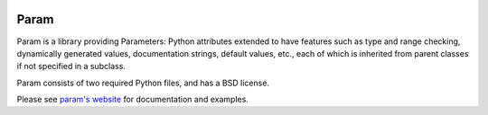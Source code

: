 |BuildStatus|_

Param
=====

Param is a library providing Parameters: Python attributes extended to
have features such as type and range checking, dynamically generated
values, documentation strings, default values, etc., each of which is
inherited from parent classes if not specified in a subclass.

Param consists of two required Python files, and has a BSD license.

Please see `param's website <http://ioam.github.com/param/>`_ for
documentation and examples.

.. |BuildStatus| image:: https://travis-ci.org/ioam/param.svg?branch=master
.. _BuildStatus: https://travis-ci.org/ioam/param
